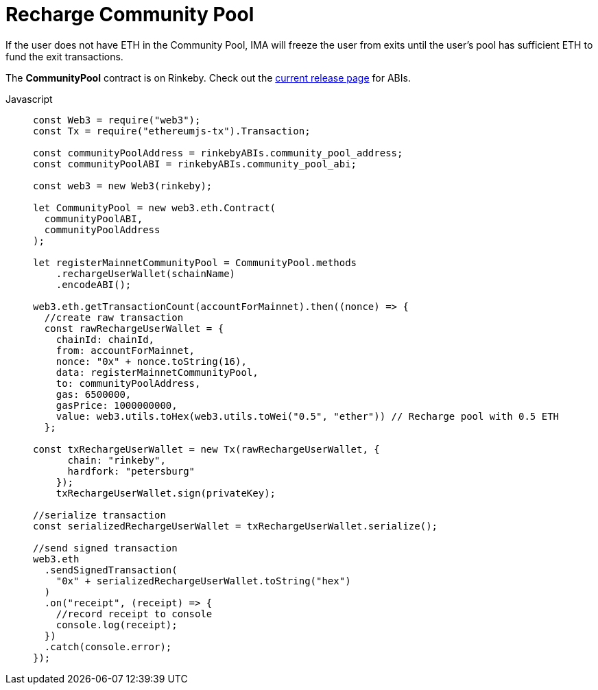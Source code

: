 = Recharge Community Pool

If the user does not have ETH in the Community Pool, IMA will freeze the user from exits until the user's pool has sufficient ETH to fund the exit transactions.

The **CommunityPool** contract is on Rinkeby. Check out the https://github.com/skalenetwork/skale-network/tree/master/releases/rinkeby/IMA[current release page] for ABIs.

[tabs]
====
Javascript::
+
--
[source,javascript]
----
const Web3 = require("web3");
const Tx = require("ethereumjs-tx").Transaction;

const communityPoolAddress = rinkebyABIs.community_pool_address;
const communityPoolABI = rinkebyABIs.community_pool_abi;

const web3 = new Web3(rinkeby);

let CommunityPool = new web3.eth.Contract(
  communityPoolABI,
  communityPoolAddress
);

let registerMainnetCommunityPool = CommunityPool.methods
    .rechargeUserWallet(schainName)
    .encodeABI();

web3.eth.getTransactionCount(accountForMainnet).then((nonce) => {
  //create raw transaction
  const rawRechargeUserWallet = {
    chainId: chainId,
    from: accountForMainnet,
    nonce: "0x" + nonce.toString(16),
    data: registerMainnetCommunityPool,
    to: communityPoolAddress,
    gas: 6500000,
    gasPrice: 1000000000,
    value: web3.utils.toHex(web3.utils.toWei("0.5", "ether")) // Recharge pool with 0.5 ETH
  };

const txRechargeUserWallet = new Tx(rawRechargeUserWallet, {
      chain: "rinkeby",
      hardfork: "petersburg"
    });
    txRechargeUserWallet.sign(privateKey);

//serialize transaction
const serializedRechargeUserWallet = txRechargeUserWallet.serialize();

//send signed transaction
web3.eth
  .sendSignedTransaction(
    "0x" + serializedRechargeUserWallet.toString("hex")
  )
  .on("receipt", (receipt) => {
    //record receipt to console
    console.log(receipt);
  })
  .catch(console.error);
});
----
--
====